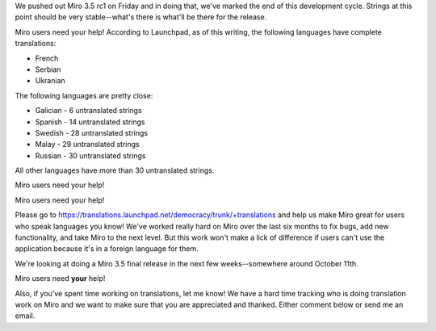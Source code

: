 .. title: Translations for Miro 3.5 -- we need your help!
.. slug: translations_miro_3_5
.. date: 2010-09-27 14:30:56
.. tags: miro, work

We pushed out Miro 3.5 rc1 on Friday and in doing that, we've marked the
end of this development cycle. Strings at this point should be very
stable--what's there is what'll be there for the release.

Miro users need your help! According to Launchpad, as of this writing,
the following languages have complete translations:

* French
* Serbian
* Ukranian

The following languages are pretty close:

* Galician - 6 untranslated strings
* Spanish - 14 untranslated strings
* Swedish - 28 untranslated strings
* Malay - 29 untranslated strings
* Russian - 30 untranslated strings

All other languages have more than 30 untranslated strings.

Miro users need your help!

.. thumbnail:: /images/miro_in_turkish.png

   Miro in Turkish.

.. thumbnail:: /images/miro_in_arabic.png

   Miro in Arabic.

.. thumbnail:: /images/miro_in_german.png

Miro users need your help!

Please go to
https://translations.launchpad.net/democracy/trunk/+translations and
help us make Miro great for users who speak languages you know! We've
worked really hard on Miro over the last six months to fix bugs, add new
functionality, and take Miro to the next level. But this work won't make
a lick of difference if users can't use the application because it's in
a foreign language for them.

We're looking at doing a Miro 3.5 final release in the next few
weeks--somewhere around October 11th.

Miro users need **your** help!

Also, if you've spent time working on translations, let me know! We have
a hard time tracking who is doing translation work on Miro and we want
to make sure that you are appreciated and thanked. Either comment below
or send me an email.
